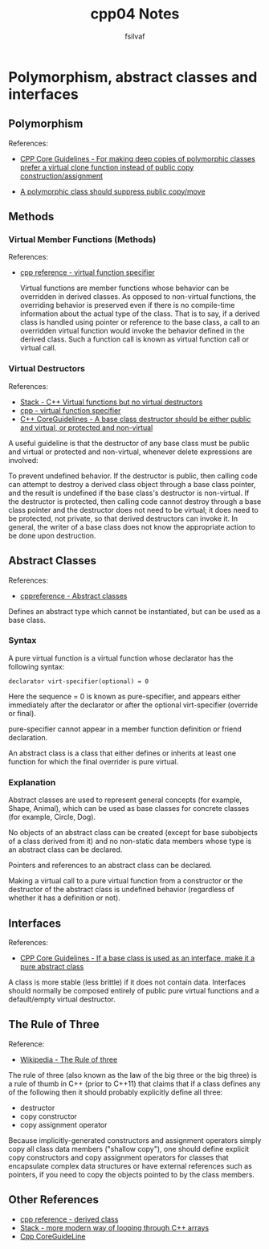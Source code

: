 #+title: cpp04 Notes
#+author: fsilvaf

* Polymorphism, abstract classes and interfaces

** Polymorphism
References:
- [[https://github.com/isocpp/CppCoreGuidelines/blob/master/CppCoreGuidelines.md#c130-for-making-deep-copies-of-polymorphic-classes-prefer-a-virtual-clone-function-instead-of-public-copy-constructionassignment][CPP Core Guidelines -  For making deep copies of polymorphic classes prefer a virtual clone function instead of public copy construction/assignment]]

- [[https://github.com/isocpp/CppCoreGuidelines/blob/master/CppCoreGuidelines.md#c67-a-polymorphic-class-should-suppress-public-copymove][A polymorphic class should suppress public copy/move]]

** Methods
*** Virtual Member Functions (Methods)
References:
- [[https://en.cppreference.com/w/cpp/language/virtual][cpp reference - virtual function specifier]]

 Virtual functions are member functions whose behavior can be overridden in derived classes. As opposed to non-virtual functions, the overriding behavior is preserved even if there is no compile-time information about the actual type of the class. That is to say, if a derived class is handled using pointer or reference to the base class, a call to an overridden virtual function would invoke the behavior defined in the derived class. Such a function call is known as virtual function call or virtual call.
 
  
*** Virtual Destructors
References:
- [[https://stackoverflow.com/a/10026522][Stack - C++ Virtual functions but no virtual destructors]]
- [[https://en.cppreference.com/w/cpp/language/virtual][cpp - virtual function specifier]]
- [[https://github.com/isocpp/CppCoreGuidelines/blob/master/CppCoreGuidelines.md#c35-a-base-class-destructor-should-be-either-public-and-virtual-or-protected-and-non-virtual][C++ CoreGuidelines - A base class destructor should be either public and virtual, or protected and non-virtual]]
  
A useful guideline is that the destructor of any base class must be public and virtual or protected and non-virtual, whenever delete expressions are involved:

To prevent undefined behavior. If the destructor is public, then calling code can attempt to destroy a derived class object through a base class pointer, and the result is undefined if the base class's destructor is non-virtual. If the destructor is protected, then calling code cannot destroy through a base class pointer and the destructor does not need to be virtual; it does need to be protected, not private, so that derived destructors can invoke it. In general, the writer of a base class does not know the appropriate action to be done upon destruction.

** Abstract Classes
References:
- [[https://en.cppreference.com/w/cpp/language/abstract_class][cppreference - Abstract classes]]

Defines an abstract type which cannot be instantiated, but can be used as a base class.

*** Syntax
A pure virtual function is a virtual function whose declarator has the following syntax:

#+begin_src c++
declarator virt-specifier(optional) = 0 		
#+end_src

Here the sequence = 0 is known as pure-specifier, and appears either immediately after the declarator or after the optional virt-specifier (override or final).

pure-specifier cannot appear in a member function definition or friend declaration.

An abstract class is a class that either defines or inherits at least one function for which the final overrider is pure virtual.

*** Explanation
Abstract classes are used to represent general concepts (for example, Shape, Animal), which can be used as base classes for concrete classes (for example, Circle, Dog).

No objects of an abstract class can be created (except for base subobjects of a class derived from it) and no non-static data members whose type is an abstract class can be declared.

Pointers and references to an abstract class can be declared.

Making a virtual call to a pure virtual function from a constructor or the destructor of the abstract class is undefined behavior (regardless of whether it has a definition or not).

** Interfaces
References:
- [[https://github.com/isocpp/CppCoreGuidelines/blob/master/CppCoreGuidelines.md#Rh-abstract][CPP Core Guidelines - If a base class is used as an interface, make it a pure abstract class]]

A class is more stable (less brittle) if it does not contain data. Interfaces should normally be composed entirely of public pure virtual functions and a default/empty virtual destructor.

** The Rule of Three
Reference:
- [[https://en.wikipedia.org/wiki/Rule_of_three_%28C++_programming%29][Wikipedia - The Rule of three]]

The rule of three (also known as the law of the big three or the big three) is a rule of thumb in C++ (prior to C++11) that claims that if a class defines any of the following then it should probably explicitly define all three:
- destructor
- copy constructor
- copy assignment operator

Because implicitly-generated constructors and assignment operators simply copy all class data members ("shallow copy"), one should define explicit copy constructors and copy assignment operators for classes that encapsulate complex data structures or have external references such as pointers, if you need to copy the objects pointed to by the class members.

** Other References
- [[https://en.cppreference.com/w/cpp/language/derived_class][cpp reference - derived class]]
- [[https://stackoverflow.com/questions/20234898/more-modern-way-of-looping-through-c-arrays][Stack - more modern way of looping through C++ arrays]]
- [[https://github.com/isocpp/CppCoreGuidelines][Cpp CoreGuideLine]]
